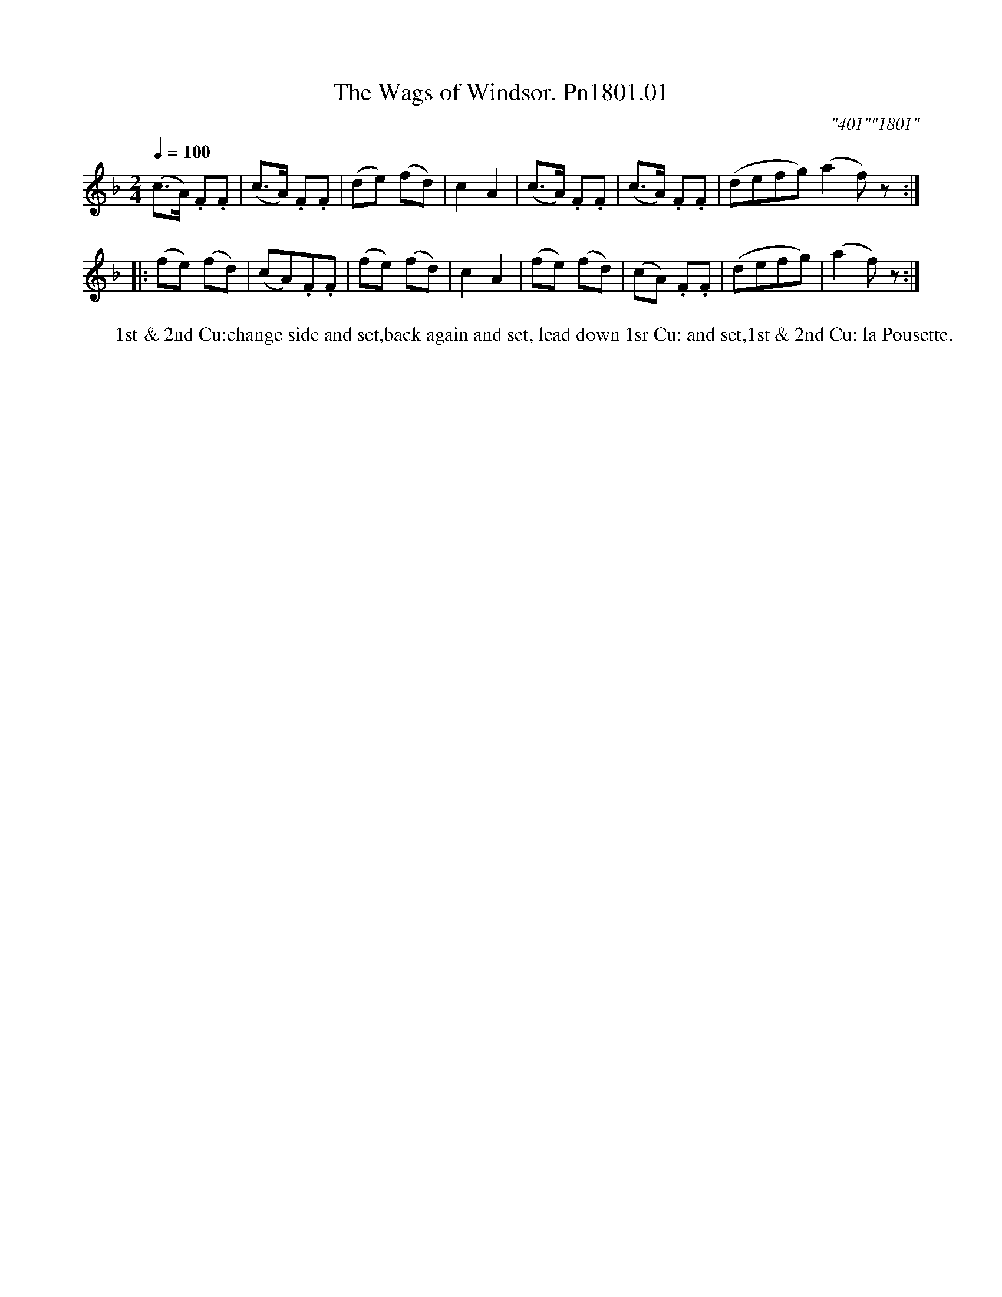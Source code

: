 X:01
T:Wags of Windsor. Pn1801.01, The
M:2/4
L:1/8
Q:1/4=100
C:"401""1801"
W:1st & 2nd Cu:change side and set,back again and set, lead down 1sr Cu: and set,1st & 2nd Cu: la Pousette.
B:Preston 24 for 1801
Z:Village Music Project, John Adams, 2017
K:F
(c>A) .F.F|(c>A) .F.F|(de) (fd)|c2A2|(c>A) .F.F|(c>A) .F.F|(defg)(a2f)z:|
|:(fe) (fd)|(cA).F.F|(fe) (fd)|c2A2|(fe) (fd)|(cA) .F.F|(defg)|(a2f)z:|
